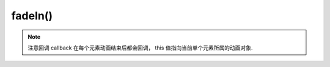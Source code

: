 ﻿.. currentmodule:: Node

fadeIn()
==================================================

.. method:: NodeList.fadeIn( [ speed = 1, callback ] )

    当前节点列表元素以渐隐效果显示
        
    :param number speed : 单位秒，动画持续时间，不设置无动画
    :param function callback: 每个动画结束后回调函数
    :rtype: NodeList    
    
.. note::

    注意回调 callback 在每个元素动画结束后都会回调， this 值指向当前单个元素所属的动画对象.       